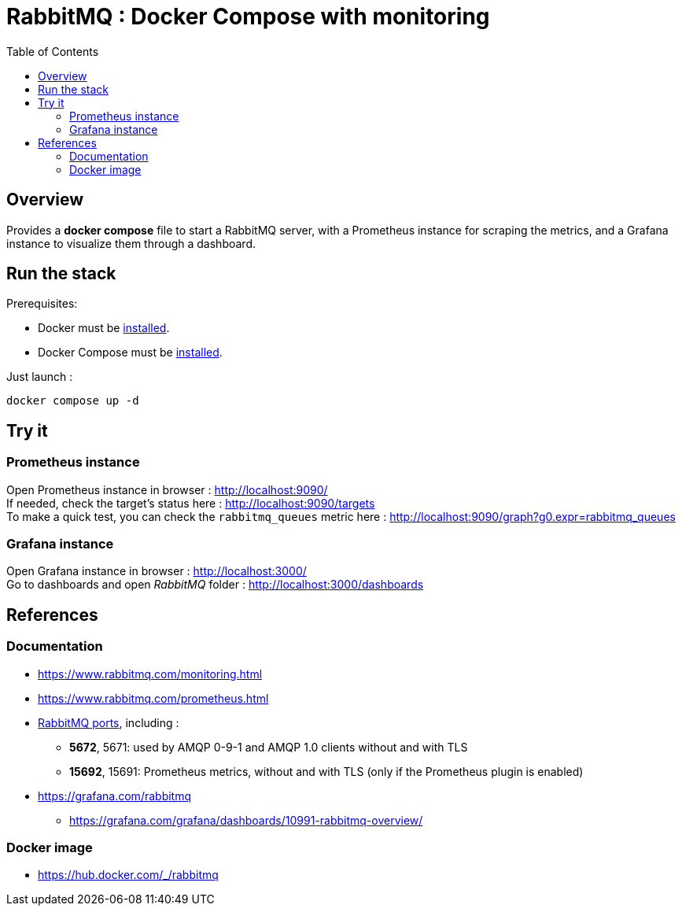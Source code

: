 = RabbitMQ : Docker Compose with monitoring
:toc:
:imagesdir: assets/images

== Overview

Provides a *docker compose* file to start a RabbitMQ server, with a Prometheus instance for scraping the metrics, and a Grafana instance to visualize them through a dashboard.

== Run the stack

.Prerequisites:
* Docker must be https://docs.docker.com/engine/install/[installed].
* Docker Compose  must be https://docs.docker.com/compose/install/[installed].

Just launch :

[source,bash]
----
docker compose up -d
----

== Try it

=== Prometheus instance

Open Prometheus instance in browser : http://localhost:9090/ +
If needed, check the target's status here : http://localhost:9090/targets +
To make a quick test, you can check the `rabbitmq_queues` metric here : http://localhost:9090/graph?g0.expr=rabbitmq_queues

=== Grafana instance

Open Grafana instance in browser : http://localhost:3000/ +
Go to dashboards and open _RabbitMQ_ folder : http://localhost:3000/dashboards

== References

=== Documentation

* https://www.rabbitmq.com/monitoring.html
* https://www.rabbitmq.com/prometheus.html
* https://www.rabbitmq.com/networking.html#ports[RabbitMQ ports], including :
** *5672*, 5671: used by AMQP 0-9-1 and AMQP 1.0 clients without and with TLS
** *15692*, 15691: Prometheus metrics, without and with TLS (only if the Prometheus plugin is enabled)
* https://grafana.com/rabbitmq
** https://grafana.com/grafana/dashboards/10991-rabbitmq-overview/

=== Docker image

* https://hub.docker.com/_/rabbitmq